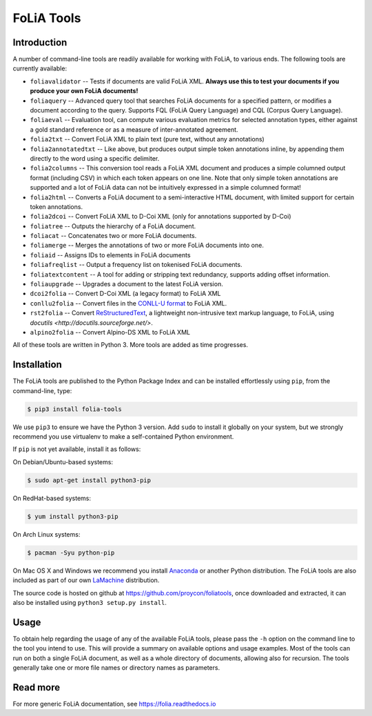 #############################
FoLiA Tools
#############################


Introduction
------------------

A number of command-line tools are readily available for working with FoLiA, to
various ends. The following tools are currently available:

* ``foliavalidator`` -- Tests if documents are valid FoLiA XML. **Always use this to test your documents if you produce your own FoLiA documents!**
* ``foliaquery`` -- Advanced query tool that searches FoLiA documents for a specified pattern, or modifies a document according to the query. Supports FQL (FoLiA Query Language) and CQL (Corpus Query Language).
* ``foliaeval`` -- Evaluation tool, can compute various evaluation metrics for selected annotation types, either against
  a gold standard reference or as a measure of inter-annotated agreement.
* ``folia2txt`` -- Convert FoLiA XML to plain text (pure text, without any annotations)
* ``folia2annotatedtxt`` -- Like above, but produces output simple
  token annotations inline, by appending them directly to the word using a specific delimiter.
* ``folia2columns`` -- This conversion tool reads a FoLiA XML document
  and produces a simple columned output format (including CSV) in which each token appears on one line. Note that only simple token annotations are supported and a lot of FoLiA data can not be intuitively expressed in a simple columned format!
* ``folia2html`` -- Converts a FoLiA document to a semi-interactive HTML document, with limited support for certain token annotations.
* ``folia2dcoi`` -- Convert FoLiA XML to D-Coi XML (only for annotations supported by D-Coi)
* ``foliatree`` -- Outputs the hierarchy of a FoLiA document.
* ``foliacat`` -- Concatenates two or more FoLiA documents.
* ``foliamerge`` -- Merges the annotations of two or more FoLiA documents into one.
* ``foliaid`` -- Assigns IDs to elements in FoLiA documents
* ``foliafreqlist`` -- Output a frequency list on tokenised FoLiA documents.
* ``foliatextcontent`` -- A tool for adding or stripping text redundancy, supports adding offset information.
* ``foliaupgrade`` -- Upgrades a document to the latest FoLiA version.
* ``dcoi2folia`` -- Convert D-Coi XML (a legacy format) to FoLiA XML
* ``conllu2folia`` -- Convert files in the `CONLL-U format <http://http://universaldependencies.org/format.html>`_ to FoLiA XML.
* ``rst2folia`` -- Convert `ReStructuredText <http://docutils.sourceforge.net/rst.html>`_, a lightweight non-intrusive text markup language, to FoLiA, using `docutils <http://docutils.sourceforge.net/>`.
* ``alpino2folia`` -- Convert Alpino-DS XML to FoLiA XML

All of these tools are written in Python 3. More tools are added as time progresses.

Installation
----------------

The FoLiA tools are published to the Python Package Index and can be installed
effortlessly using ``pip``, from the command-line, type:

.. code-block:: bash

   $ pip3 install folia-tools

We use ``pip3`` to ensure we have the Python 3 version. Add ``sudo`` to install
it globally on your system, but we strongly recommend you use virtualenv to
make a self-contained Python environment.

If ``pip`` is not yet available, install it as follows:

On Debian/Ubuntu-based systems:

.. code-block:: bash

   $ sudo apt-get install python3-pip

On RedHat-based systems:

.. code-block:: bash

   $ yum install python3-pip

On Arch Linux systems:

.. code-block:: bash

   $ pacman -Syu python-pip

On Mac OS X and Windows we recommend you install `Anaconda <http://continuum.io/>`_ or another Python distribution.
The FoLiA tools are also included as part of our own `LaMachine <https://proycon.github.io/LaMachine>`_ distribution.

The source code is hosted on github at https://github.com/proycon/foliatools, once
downloaded and extracted, it can also be installed using ``python3 setup.py install``.

Usage
--------

To obtain help regarding the usage of any of the available FoLiA tools, please
pass the ``-h`` option on the command line to the tool you intend to use. This
will provide a summary on available options and usage examples. Most of the
tools can run on both a single FoLiA document, as well as a whole directory of
documents, allowing also for recursion. The tools generally take one or more
file names or directory names as parameters.

Read more
------------

For more generic FoLiA documentation, see https://folia.readthedocs.io
